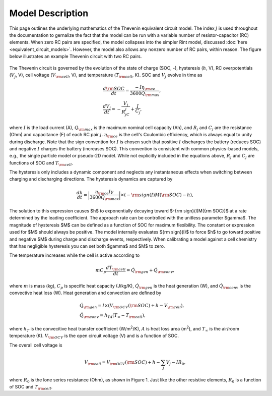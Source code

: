 Model Description
=================
This page outlines the underlying mathematics of the Thevenin equivalent circuit model. The index :math:`j` is used throughout the documentation to gernalize the fact that the model can be run with a variable number of resistor-capacitor (RC) elements. When zero RC pairs are specified, the model collapses into the simpler Rint model, discussed :doc:`here <equivalent_circuit_models>`. However, the model also allows any nonzero number of RC pairs, within reason. The figure below illustrates an example Thevenin circuit with two RC pairs.

.. figure:: figures/2RC_circuit.png
   :align: center
   :alt: Two-RC-pair Thevenin circuit.
   :width: 75%

The Thevenin circuit is governed by the evolution of the state of charge (SOC, -), hysteresis (:math:`h`, V), RC overpotentials (:math:`V_j`, V), cell voltage (:math:`V_{\rm cell}`, V), and temperature (:math:`T_{\rm cell}`, K). SOC and :math:`V_j` evolve in time as

.. math::

    \begin{align}
      &\frac{d\rm SOC}{dt} = \frac{-I \eta_{\rm ce}}{3600 Q_{\rm max}}, \\
      &\frac{dV_j}{dt} = -\frac{V_j}{R_jC_j} + \frac{I}{C_j},
    \end{align}

where :math:`I` is the load current (A), :math:`Q_{\rm max}` is the maximum nominal cell capacity (Ah), and :math:`R_j` and :math:`C_j` are the resistance (Ohm) and capacitance (F) of each RC pair :math:`j`. :math:`\eta_{\rm ce}` is the cell's Coulombic efficiency, which is always equal to unity during discharge. Note that the sign convention for :math:`I` is chosen such that positive :math:`I` discharges the battery (reduces SOC) and negative :math:`I` charges the battery (increases SOC). This convention is consistent with common physics-based models, e.g., the single particle model or pseudo-2D model. While not explicitly included in the equations above, :math:`R_j` and :math:`C_j` are functions of SOC and :math:`T_{\rm cell}`. 

The hysteresis only includes a dynamic component and neglects any instantaneous effects when switching between charging and discharging directions. The hysteresis dynamics are captured by 

.. math:: 

  \begin{equation}
    \frac{dh}{dt} = \bigg| \frac{\eta_{\rm ce} I \gamma}{3600 Q_{\rm max}} \bigg| \times (-{\rm sign}(I)M({\rm SOC}) - h),
  \end{equation}

The solution to this expression causes $h$ to exponentially decaying toward $-{\rm sign}(I)M({\rm SOC})$ at a rate determined by the leading coefficient. The approach rate can be controlled with the unitless parameter $\gamma$. The magnitude of hysteresis $M$ can be defined as a function of SOC for maximum flexibility. The constant or expression used for $M$ should always be positive. The model internally evaluates ${\rm sign}(I)$ to force $h$ to go toward positive and negative $M$ during charge and discharge events, respectively. When calibrating a model against a cell chemistry that has negligible hysteresis you can set both $\gamma$ and $M$ to zero.

The temperature increases while the cell is active according to

.. math:: 
    
    \begin{equation}
      mC_p\frac{dT_{\rm cell}}{dt} = \dot{Q}_{\rm gen} + \dot{Q}_{\rm conv},
    \end{equation}

where :math:`m` is mass (kg), :math:`C_p` is specific heat capacity (J/kg/K), :math:`\dot{Q}_{\rm gen}` is the heat generation (W), and :math:`\dot{Q}_{\rm conv}` is the convective heat loss (W). Heat generation and convection are defined by

.. math:: 

    \begin{align}
      &\dot{Q}_{\rm gen} = I \times (V_{\rm OCV}({\rm SOC}) + h - V_{\rm cell}), \\
      &\dot{Q}_{\rm conv} = h_TA(T_{\infty} - T_{\rm cell}),
    \end{align}

where :math:`h_T` is the convecitive heat transfer coefficient (W/m\ :sup:`2`/K), :math:`A` is heat loss area (m\ :sup:`2`), and :math:`T_{\infty}` is the air/room temperature (K). :math:`V_{\rm OCV}` is the open circuit voltage (V) and is a function of SOC.

The overall cell voltage is

.. math:: 

    \begin{equation}
      V_{\rm cell} = V_{\rm OCV}({\rm SOC}) + h - \sum_j V_j - IR_0,
    \end{equation}

where :math:`R_0` is the lone series resistance (Ohm), as shown in Figure 1. Just like the other resistive elements, :math:`R_0` is a function of SOC and :math:`T_{\rm cell}`.